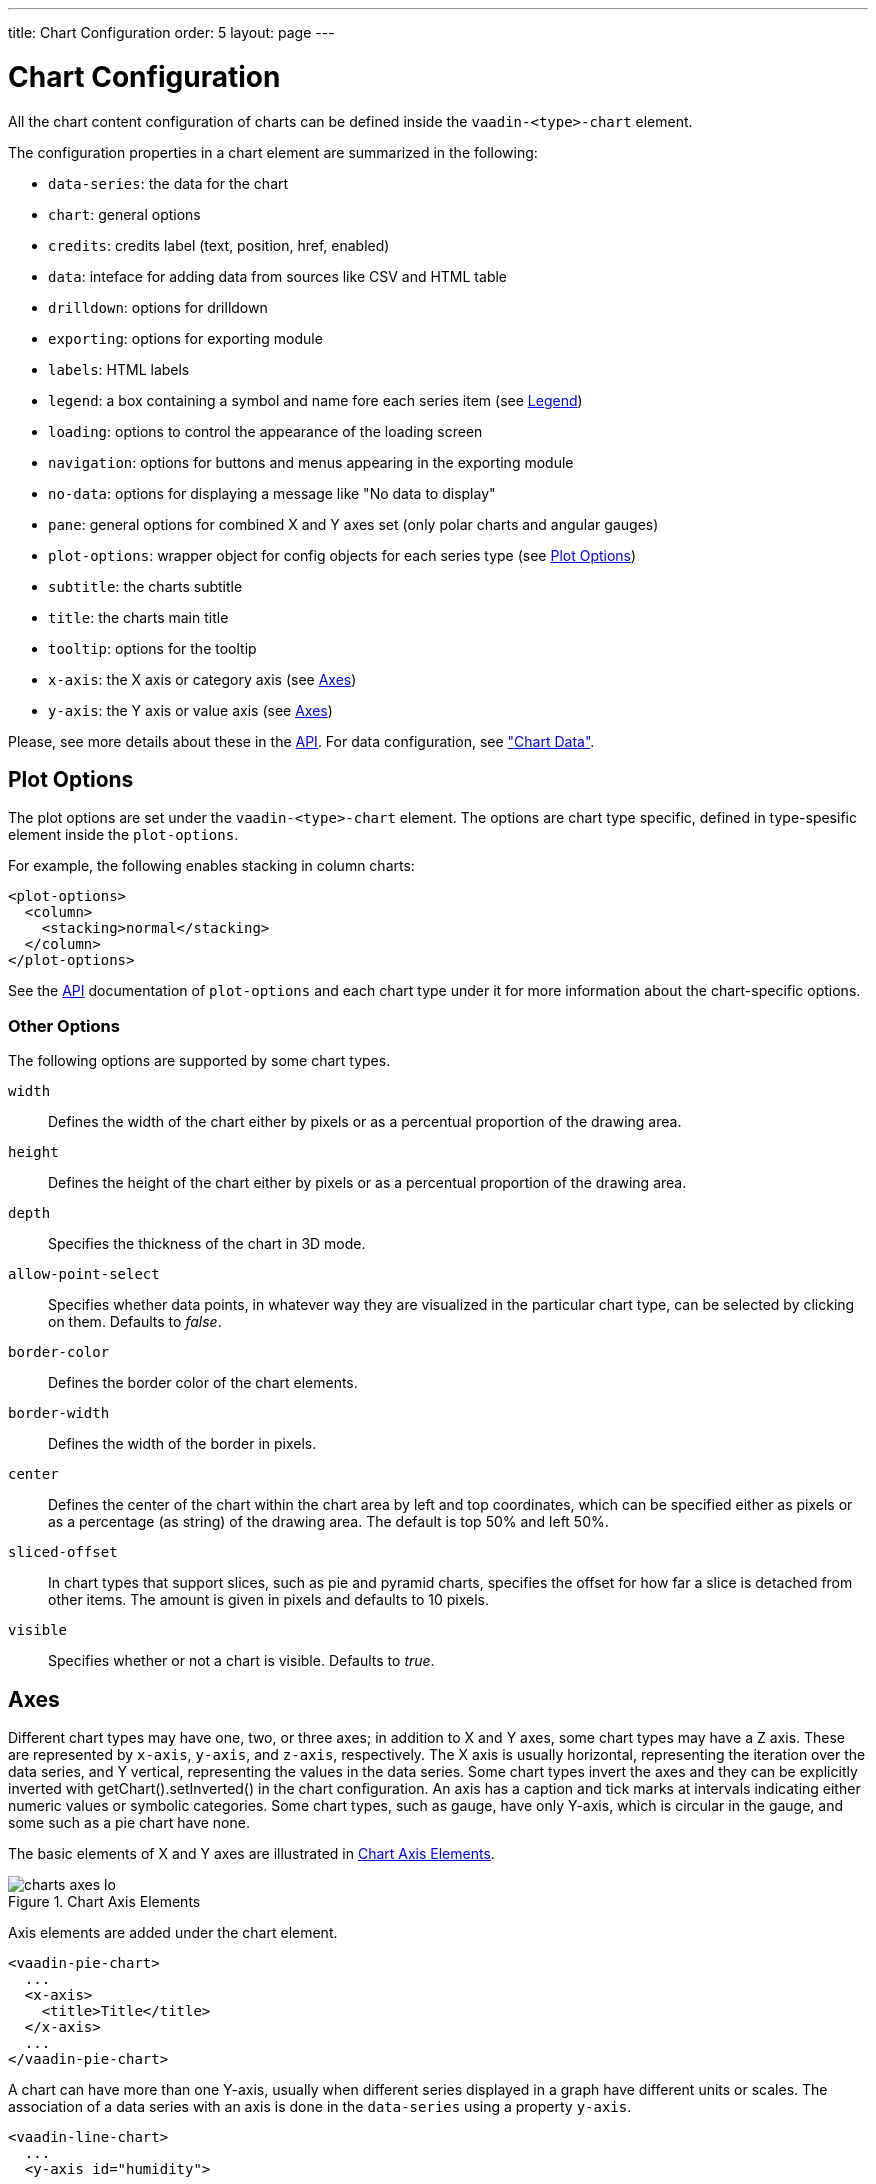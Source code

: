 ---
title: Chart Configuration
order: 5
layout: page
---

[[charts.configuration]]
= Chart Configuration

All the chart content configuration of charts can be defined inside the
`vaadin-<type>-chart` element.

The configuration properties in a chart element are
summarized in the following:

* `data-series`: the data for the chart

* `chart`: general options

* `credits`: credits label (text, position, href, enabled)

* `data`: inteface for adding data from sources like CSV and HTML table

* `drilldown`: options for drilldown

* `exporting`: options for exporting module

* `labels`: HTML labels

* `legend`: a box containing a symbol and name fore each series item (see <<charts.configuration.legend>>)

* `loading`: options to control the appearance of the loading screen

* `navigation`: options for buttons and menus appearing in the exporting module

* `no-data`: options for displaying a message like "No data to display"

* `pane`: general options for combined X and Y axes set (only polar charts and angular gauges)

* `plot-options`: wrapper object for config objects for each series type (see <<charts.configuration.plotoptions>>)

* `subtitle`: the charts subtitle

* `title`: the charts main title

* `tooltip`: options for the tooltip

* `x-axis`: the X axis or category axis (see <<charts.configuration.axes>>)

* `y-axis`: the Y axis or value axis (see <<charts.configuration.axes>>)

Please, see more details about these in the http://demo.vaadin.com/charts3-api/[API]. For data configuration, see <<dummy/../../../charts/webcomponents-api/charts-data#charts.data,"Chart
Data">>.

[[charts.configuration.plotoptions]]
== Plot Options

The plot options are set under the `vaadin-<type>-chart` element.
The options are chart type specific, defined in type-spesific
element inside the `plot-options`.

For example, the following enables stacking in column charts:

[source,html]
----
<plot-options>
  <column>
    <stacking>normal</stacking>
  </column>
</plot-options>
----

See the http://demo.vaadin.com/charts3-api/[API] documentation of `plot-options` and each chart type under it for more
information about the chart-specific options.

[[charts.configuration.plotoptions.other]]
=== Other Options

The following options are supported by some chart types.

`width` :: Defines the width of the chart either by pixels or as a percentual proportion of the drawing area.
`height`:: Defines the height of the chart either by pixels or as a percentual proportion of the drawing area.
`depth`:: Specifies the thickness of the chart in 3D mode.
`allow-point-select`:: Specifies whether data points, in whatever way they are visualized in the particular chart type, can be selected by clicking on them. Defaults to __false__.
`border-color`:: Defines the border color of the chart elements.
`border-width`:: Defines the width of the border in pixels.
`center`:: Defines the center of the chart within the chart area by left and top coordinates, which can be specified either as pixels or as a percentage (as string) of the drawing area. The default is top 50% and left 50%.
`sliced-offset`:: In chart types that support slices, such as pie and pyramid charts, specifies the offset for how far a slice is detached from other items. The amount is given in pixels and defaults to 10 pixels.
`visible`:: Specifies whether or not a chart is visible. Defaults to __true__.

[[charts.configuration.axes]]
== Axes

Different chart types may have one, two, or three axes; in addition to X and Y
axes, some chart types may have a Z axis. These are represented by
`x-axis`, `y-axis`, and `z-axis`,
respectively. The X axis is usually horizontal, representing the iteration over
the data series, and Y vertical, representing the values in the data series.
Some chart types invert the axes and they can be explicitly inverted with
[methodname]#getChart().setInverted()# in the chart configuration. An axis has a
caption and tick marks at intervals indicating either numeric values or symbolic
categories. Some chart types, such as gauge, have only Y-axis, which is circular
in the gauge, and some such as a pie chart have none.

The basic elements of X and Y axes are illustrated in
<<figure.charts.configuration.axes.elements>>.

[[figure.charts.configuration.axes.elements]]
.Chart Axis Elements
image::img/charts-axes-lo.png[]

Axis elements are added under the chart element.

[source,html]
----
<vaadin-pie-chart>
  ...
  <x-axis>
    <title>Title</title>
  </x-axis>
  ...
</vaadin-pie-chart>
----

A chart can have more than one Y-axis, usually when different series displayed
in a graph have different units or scales. The association of a data series with
an axis is done in the `data-series` using a property `y-axis`.

[source,html]
----
<vaadin-line-chart>
  ...
  <y-axis id="humidity">
    ...
  </y-axis>
  <data-series name="Humidity" y-axis = "humidity">
    ...
  </data-series>
  ...
</vaadin-line-chart>
----

For a complete reference of the many configuration parameters for the axes,
please refer to the http://demo.vaadin.com/charts3-api/[API] of Vaadin Charts.

[[charts.configuration.axes.type]]
=== Axis Type

Axes can be one of the following types, which you can set with
`type` property.

[parameter]#LINEAR# (default):: For numeric values in linear scale.
[parameter]#LOGARITHMIC#:: For numerical values, as in the linear axis, but the axis will be scaled in the logarithmic scale. The minimum for the axis __must__ be a positive non-zero value ( [methodname]#log(0)# is not defined, as it has limit at negative infinity when the parameter approaches zero).
[parameter]#DATETIME#:: Enables date/time mode in the axis. The date/time values are expected to be given either as a [classname]#Date# object or in milliseconds since the Java (or Unix) date epoch on January 1st 1970 at 00:00:00 GMT. You can get the millisecond representation of Java [classname]#Date# with [methodname]#getTime()#.
[parameter]#CATEGORY#:: Enables using categorical data for the axis, as described in more detail later. With this axis type, the category labels are determined from the labels of the data points in the data series, without need to set them explicitly with [methodname]##setCategories()##.



[[charts.configuration.axes.categories]]
=== Categories

The axes display, in most chart types, tick marks and labels at some numeric
interval by default. If the items in a data series have a symbolic meaning
rather than numeric, you can associate __categories__ with the data items. The
category label is displayed between two axis tick marks and aligned with the
data point. In certain charts, such as column chart, where the corresponding
values in different data series are grouped under the same category. You can set
the category labels with `categories` property. The list should
match the items in the data series.

[source,html]
----
<x-axis>
  <categories>Mercury, Venus, Earth, Mars,
              Jupiter, Saturn, Uranus, Neptune</categories>
</x-axis>
----

You can only set the category labels from the data point labels by setting the
axis type to [parameter]#CATEGORY#, as described earlier.


[[charts.configuration.axes.labels]]
=== Labels

The axes display, in most chart types, tick marks and labels at some numeric
interval by default. You can modify the labels options with `labels` element
inside the axis.

[source,html]
----
<x-axis>
  <labels>
    <align>center</align>
    <style color="green"></style>
    <rotation>-45</rotation>
    <step>2</step>
  </labels>
</x-axis>
----

Axis labels have the following configuration properties:

`align`:: Defines the alignment of the labels relative to the centers of the ticks.
On left alignment, the left edges of labels are aligned at the tickmarks, and correspondingly the
right side on right alignment. The default is determined automatically based on the direction of
the axis and rotation of the labels.

`distance` (only in polar charts):: Distance of labels from the perimeter of the plot area, in pixels.

`enabled`:: Whether labels are enabled or not. Defaults to 'true'.

`format`:: Formatting string for labels, as described in <<charts.configuration.format>>. Defaults to '{value}'.

`formatter`:: A JavaScript formatter for the labels, as described in
<<charts.configuration.format>>. The value is available in the
`this.value` property. The `this` object also has
`axis`, `chart`, `isFirst`, and
`isLast` properties.

Defaults to:
[source,javascript]
----
function() {return this.value;}
----

`max-stagger-lines` (only horizontal axis):: When labels on the horizontal (usually X) axis are displayed so densely that they would overlap, they are automatically placed on alternating lines in "staggered" fashion. When number of lines is not set manually with staggerLines, this parameter defines the maximum number of such lines; value 1 disables automatic staggering. Default is 5 lines.

`rotation`:: Defines rotation of labels in degrees. A positive value indicates rotation in
clockwise direction. Labels are rotated at their alignment point. Defaults to 0.

`stagger-lines`:: Defines number of lines for placing the labels to avoid overlapping. By default 'undefined', and the number of lines is automatically determined up to `max-stagger-lines`.

`step`:: Defines tick interval for showing labels, so that labels are shown at every
__n__th tick. The default step is automatically determined, along with
staggering, to avoid overlap.

`style`:: Defines style for labels.

`use-html`:: Allows using HTML in custom label formats. Otherwise, HTML is quoted. Defaults to [literal]#++false++#.

`x`,`y`:: Offsets for the label's position, relative to the tick position. X offset defaults to '0', but Y to 'null', which enables automatic positioning based on font size.

Gauge, pie, and polar charts allow additional properties.

For a complete reference of the many configuration parameters for the labels,
please refer to the http://demo.vaadin.com/charts3-api/[API] of Vaadin Charts.


[[charts.configuration.axes.extremes]]
=== Axis Range

The axis range is normally set automatically to fit the data, but can also be
set explicitly. The `min` and `max` elements in the axis configuration defines the
minimum and maximum values of the axis range.

[source,html]
----
<y-axis>
  <min>-1</min>
  <max>1</max>
</y-axis>
----

[[charts.configuration.legend]]
== Legend

The legend is a box that describes the data series shown in the chart. It is
enabled by default and is automatically populated with the names of the data
series as defined in the series objects, and the corresponding color symbol of
the series.

[[charts.configuration.format]]
== Formatting Labels

Data point values, tooltips, and tick labels are formatted according to
formatting configuration for the elements, with configuration properties
described earlier for each element. Formatting can be set up for a data series
or for individual data points. The format can
be defined either by a 'format' string or by JavaScript function 'formatter', which are
described in the following.

[[charts.configuration.format.string]]
=== Using Format Strings

A formatting string contain free-form text mixed with variables. Variables are
enclosed in brackets, such as `"Here {point.y} is a value at
{point.x}"`. In different contexts, you have at least the following variables
available:

* `value` in axis labels
* `point.x`, `point.y` in data points and tooltips
* `series.name` in data points and tooltips
* `series.color` in data points and tooltips

Values can be formatted according to a formatting string, separated from the
variable name by a colon.

For numeric values, a subset of C printf formatting specifiers is supported. For
example, `"{point.y:%02.2f}"` would display a floating-point value
with two decimals and two leading zeroes, such as `02.30`.

For dates, you can use a subset of PHP `strftime()` formatting
specifiers. For example, `"{value:%Y-%m-%d %H:%M:%S}"` would
format a date and time in the ISO 8601 format.

[[charts.configuration.format.formatter]]
=== Using a JavaScript Formatter

A JavaScript formatter is given in a string that defines a JavaScript function
that returns the formatted string. The value to be formatted is available in
`this.value` for axis labels, or `this.x`,
`this.y` for data points.

For example, to format tick labels on a chart axis, you could have:

----
<y-axis>
  <labels formatter = "function () { return this.value / 1000 + 'Mm';}">
  </labels>
</y-axis>
----

[[charts.configuration.format.simplified]]
=== Simplified Formatting

Some contexts that display labels allow defining simple formatting for the
labels. For example, data point tooltips allow defining prefix, suffix, and
floating-point precision for the values.

